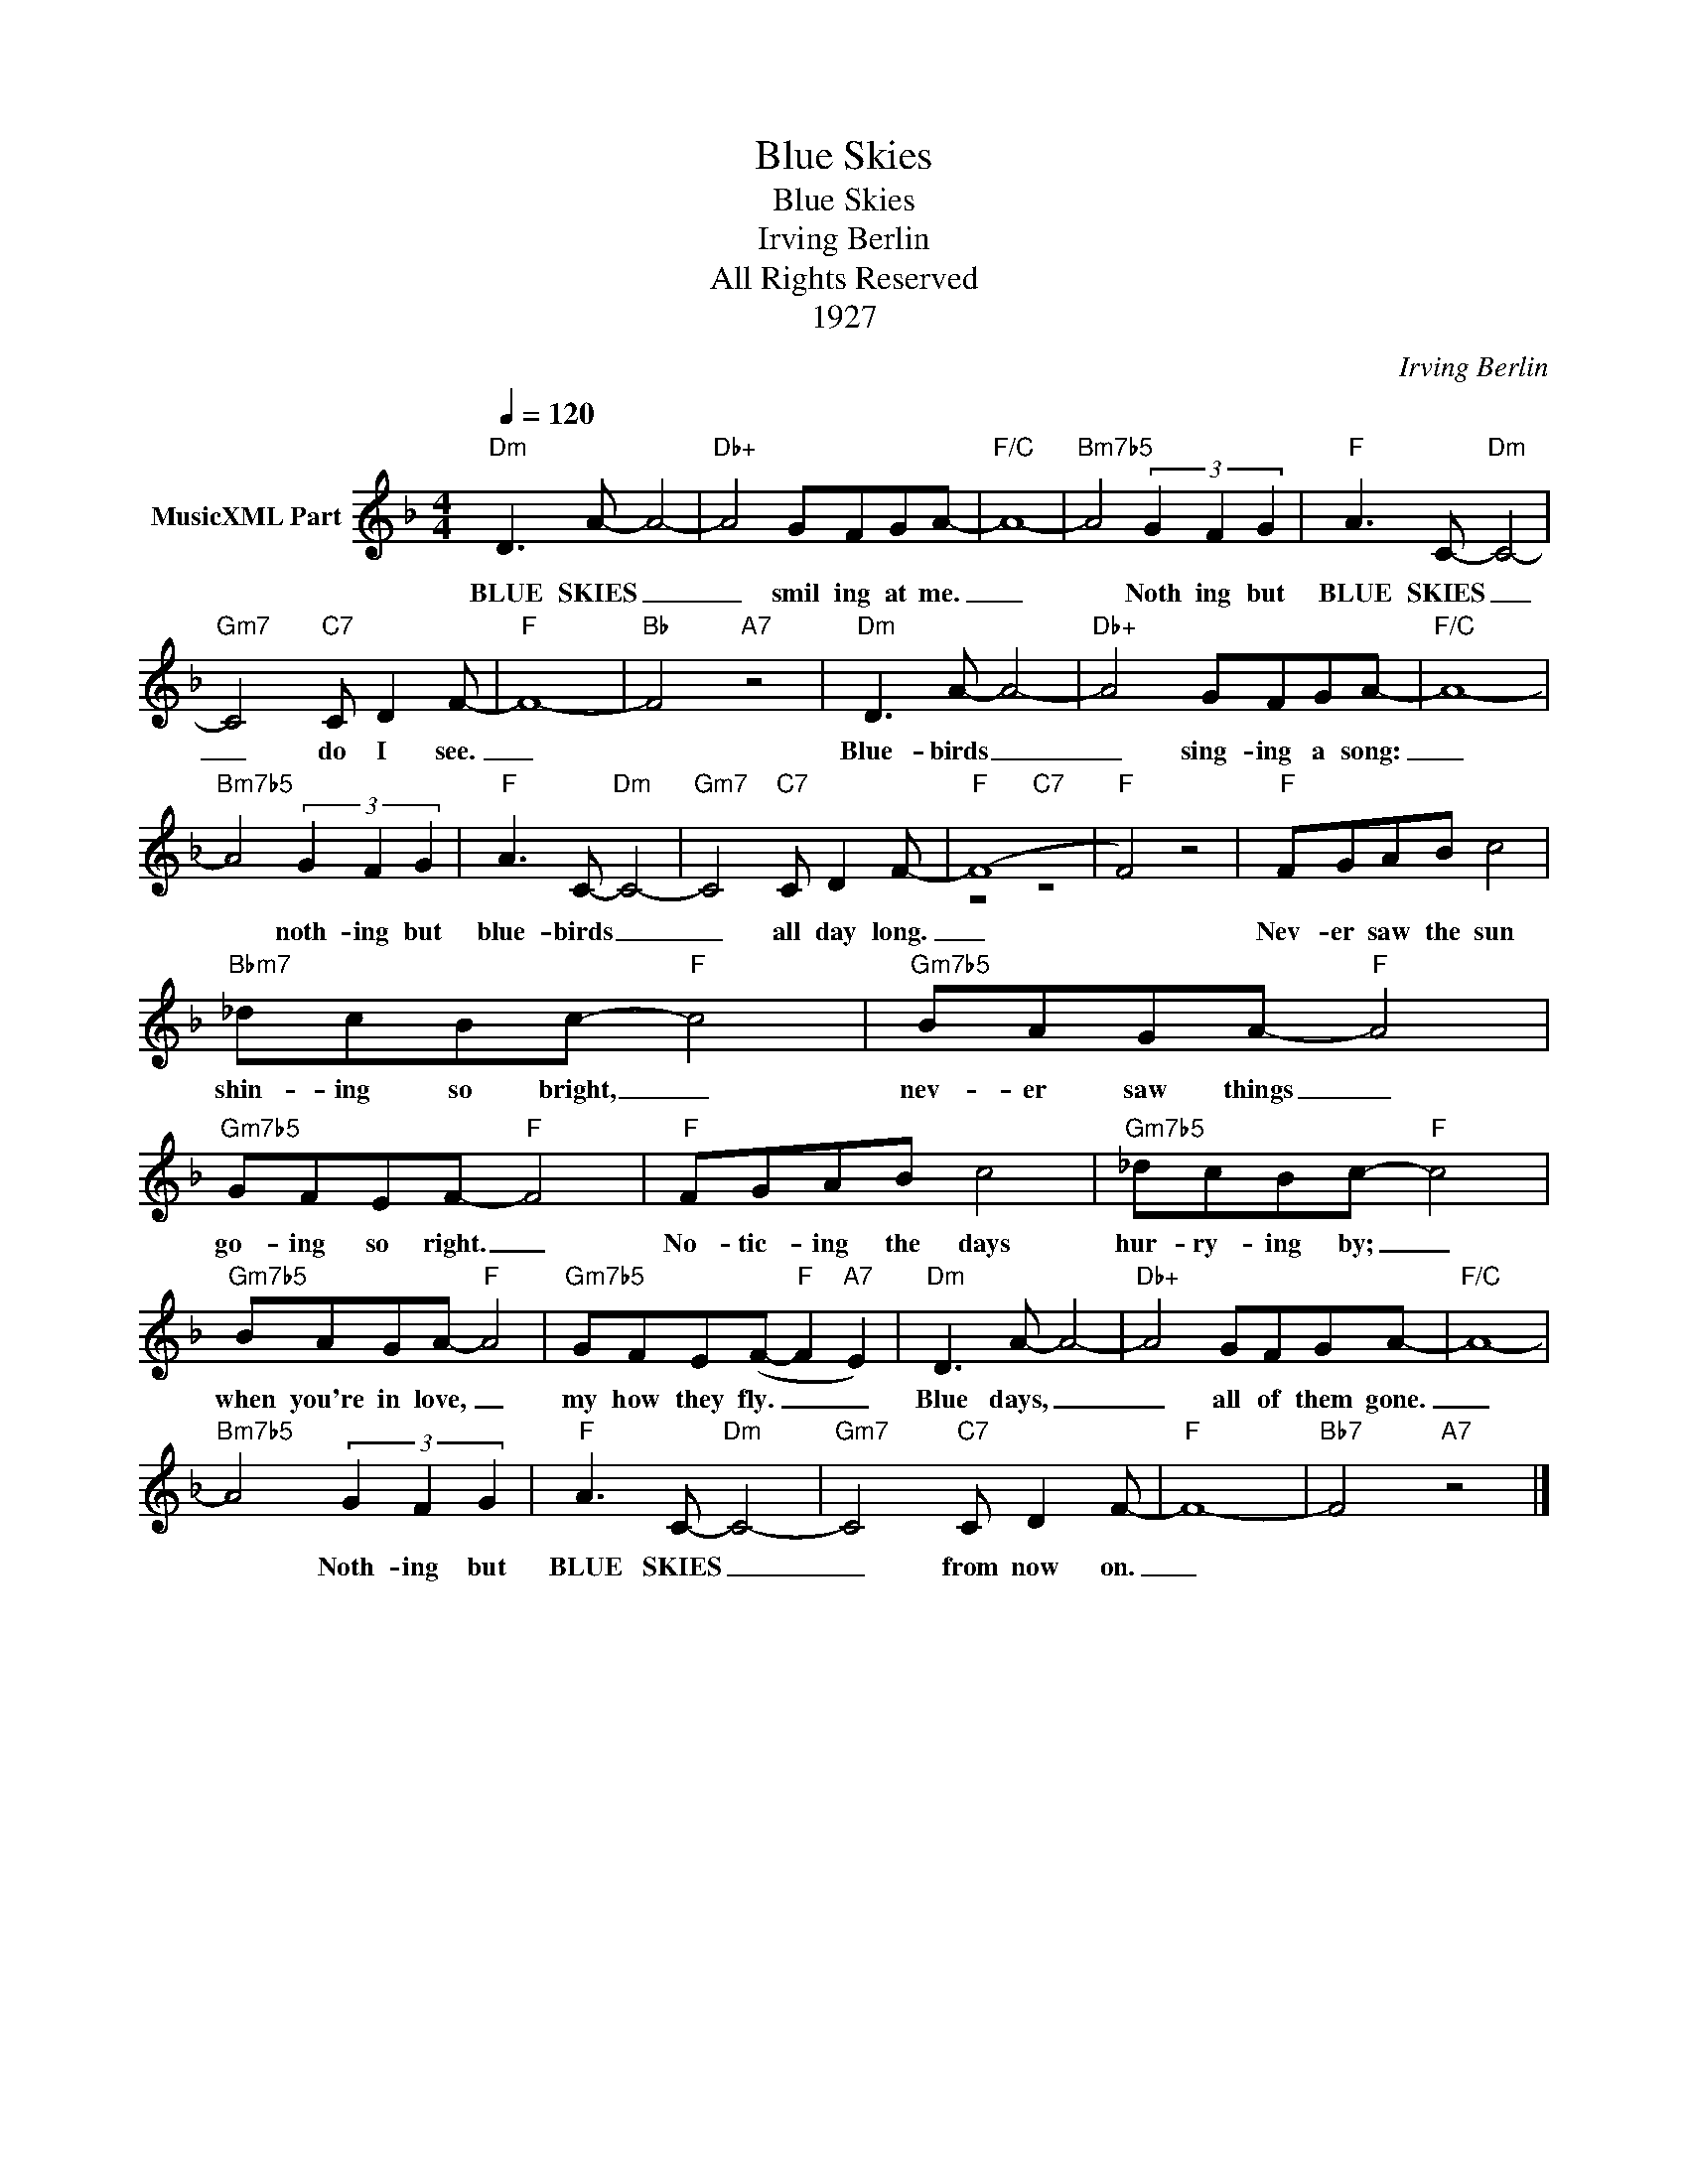 X:1
T:Blue Skies
T:Blue Skies
T:Irving Berlin
T:All Rights Reserved
T:1927
C:Irving Berlin
Z:All Rights Reserved
%%score ( 1 2 )
L:1/8
Q:1/4=120
M:4/4
K:F
V:1 treble nm="MusicXML Part"
%%MIDI program 52
V:2 treble 
%%MIDI channel 1
%%MIDI program 52
L:1/4
V:1
"Dm" D3 A- A4- |"Db+" A4 GFGA- |"F/C" A8- |"Bm7b5" A4 (3G2 F2 G2 |"F" A3 C-"Dm" C4- | %5
w: BLUE SKIES _|_ smil ing at me.|_|* Noth ing but|BLUE SKIES _|
"Gm7" C4"C7" C D2 F- |"F" F8- |"Bb" F4"A7" z4 |"Dm" D3 A- A4- |"Db+" A4 GFGA- |"F/C" A8- | %11
w: _ do I see.|_||Blue- birds _|_ sing- ing a song:|_|
"Bm7b5" A4 (3G2 F2 G2 |"F" A3 C-"Dm" C4- |"Gm7" C4"C7" C D2 F- | (F8 |"F" F4) z4 |"F" FGAB c4 | %17
w: * noth- ing but|blue- birds _|_ all day long.|_||Nev- er saw the sun|
"Bbm7" _dcBc-"F" c4 |"Gm7b5" BAGA-"F" A4 |"Gm7b5" GFEF-"F" F4 |"F" FGAB c4 |"Gm7b5" _dcBc-"F" c4 | %22
w: shin- ing so bright, _|nev- er saw things _|go- ing so right. _|No- tic- ing the days|hur- ry- ing by; _|
"Gm7b5" BAGA-"F" A4 |"Gm7b5" GFE(F-"F" F2"A7" E2) |"Dm" D3 A- A4- |"Db+" A4 GFGA- |"F/C" A8- | %27
w: when you're in love, _|my how they fly. _ _|Blue days, _|_ all of them gone.|_|
"Bm7b5" A4 (3G2 F2 G2 |"F" A3 C-"Dm" C4- |"Gm7" C4"C7" C D2 F- |"F" F8- |"Bb7" F4"A7" z4 |] %32
w: * Noth- ing but|BLUE SKIES _|_ from now on.|_||
V:2
 x4 | x4 | x4 | x4 | x4 | x4 | x4 | x4 | x4 | x4 | x4 | x4 | x4 | x4 |"F" z2"C7" z2 | x4 | x4 | %17
 x4 | x4 | x4 | x4 | x4 | x4 | x4 | x4 | x4 | x4 | x4 | x4 | x4 | x4 | x4 |] %32

